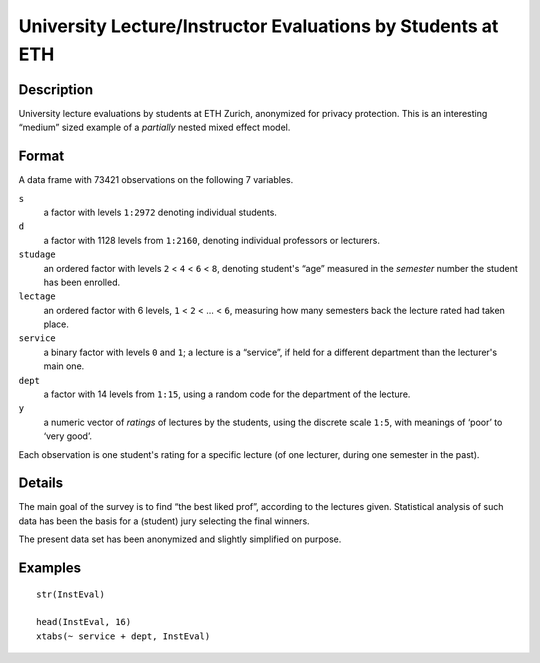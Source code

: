 +--------------------------------------+--------------------------------------+
| InstEval                             |
| R Documentation                      |
+--------------------------------------+--------------------------------------+

University Lecture/Instructor Evaluations by Students at ETH
------------------------------------------------------------

Description
~~~~~~~~~~~

University lecture evaluations by students at ETH Zurich, anonymized for
privacy protection. This is an interesting “medium” sized example of a
*partially* nested mixed effect model.

Format
~~~~~~

A data frame with 73421 observations on the following 7 variables.

``s``
    a factor with levels ``1:2972`` denoting individual students.

``d``
    a factor with 1128 levels from ``1:2160``, denoting individual
    professors or lecturers.

``studage``
    an ordered factor with levels ``2`` < ``4`` < ``6`` < ``8``,
    denoting student's “age” measured in the *semester* number the
    student has been enrolled.

``lectage``
    an ordered factor with 6 levels, ``1`` < ``2`` < ... < ``6``,
    measuring how many semesters back the lecture rated had taken place.

``service``
    a binary factor with levels ``0`` and ``1``; a lecture is a
    “service”, if held for a different department than the lecturer's
    main one.

``dept``
    a factor with 14 levels from ``1:15``, using a random code for the
    department of the lecture.

``y``
    a numeric vector of *ratings* of lectures by the students, using the
    discrete scale ``1:5``, with meanings of ‘poor’ to ‘very good’.

Each observation is one student's rating for a specific lecture (of one
lecturer, during one semester in the past).

Details
~~~~~~~

The main goal of the survey is to find “the best liked prof”, according
to the lectures given. Statistical analysis of such data has been the
basis for a (student) jury selecting the final winners.

The present data set has been anonymized and slightly simplified on
purpose.

Examples
~~~~~~~~

::

    str(InstEval)

    head(InstEval, 16)
    xtabs(~ service + dept, InstEval)

